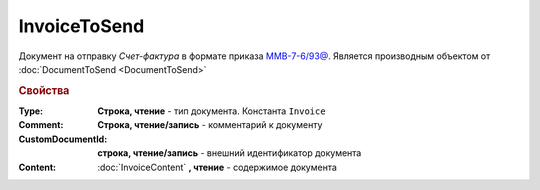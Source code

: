 ﻿InvoiceToSend
=============

Документ на отправку *Счет-фактура* в формате приказа `ММВ-7-6/93@ <https://normativ.kontur.ru/document?moduleId=1&documentId=249567>`_.
Является производным объектом от :doc:`DocumentToSend <DocumentToSend>`

.. versionadded:: 5.5.0

.. deprecated:: 5.27.0
  Используйте :doc:`CustomDocumentToSend`


.. rubric:: Свойства

:Type:
  **Строка, чтение** - тип документа. Константа ``Invoice``

:Comment:
  **Строка, чтение/запись** - комментарий к документу

:CustomDocumentId:
  **строка, чтение/запись** - внешний идентификатор документа

:Content:
  :doc:`InvoiceContent` **, чтение** - содержимое документа
